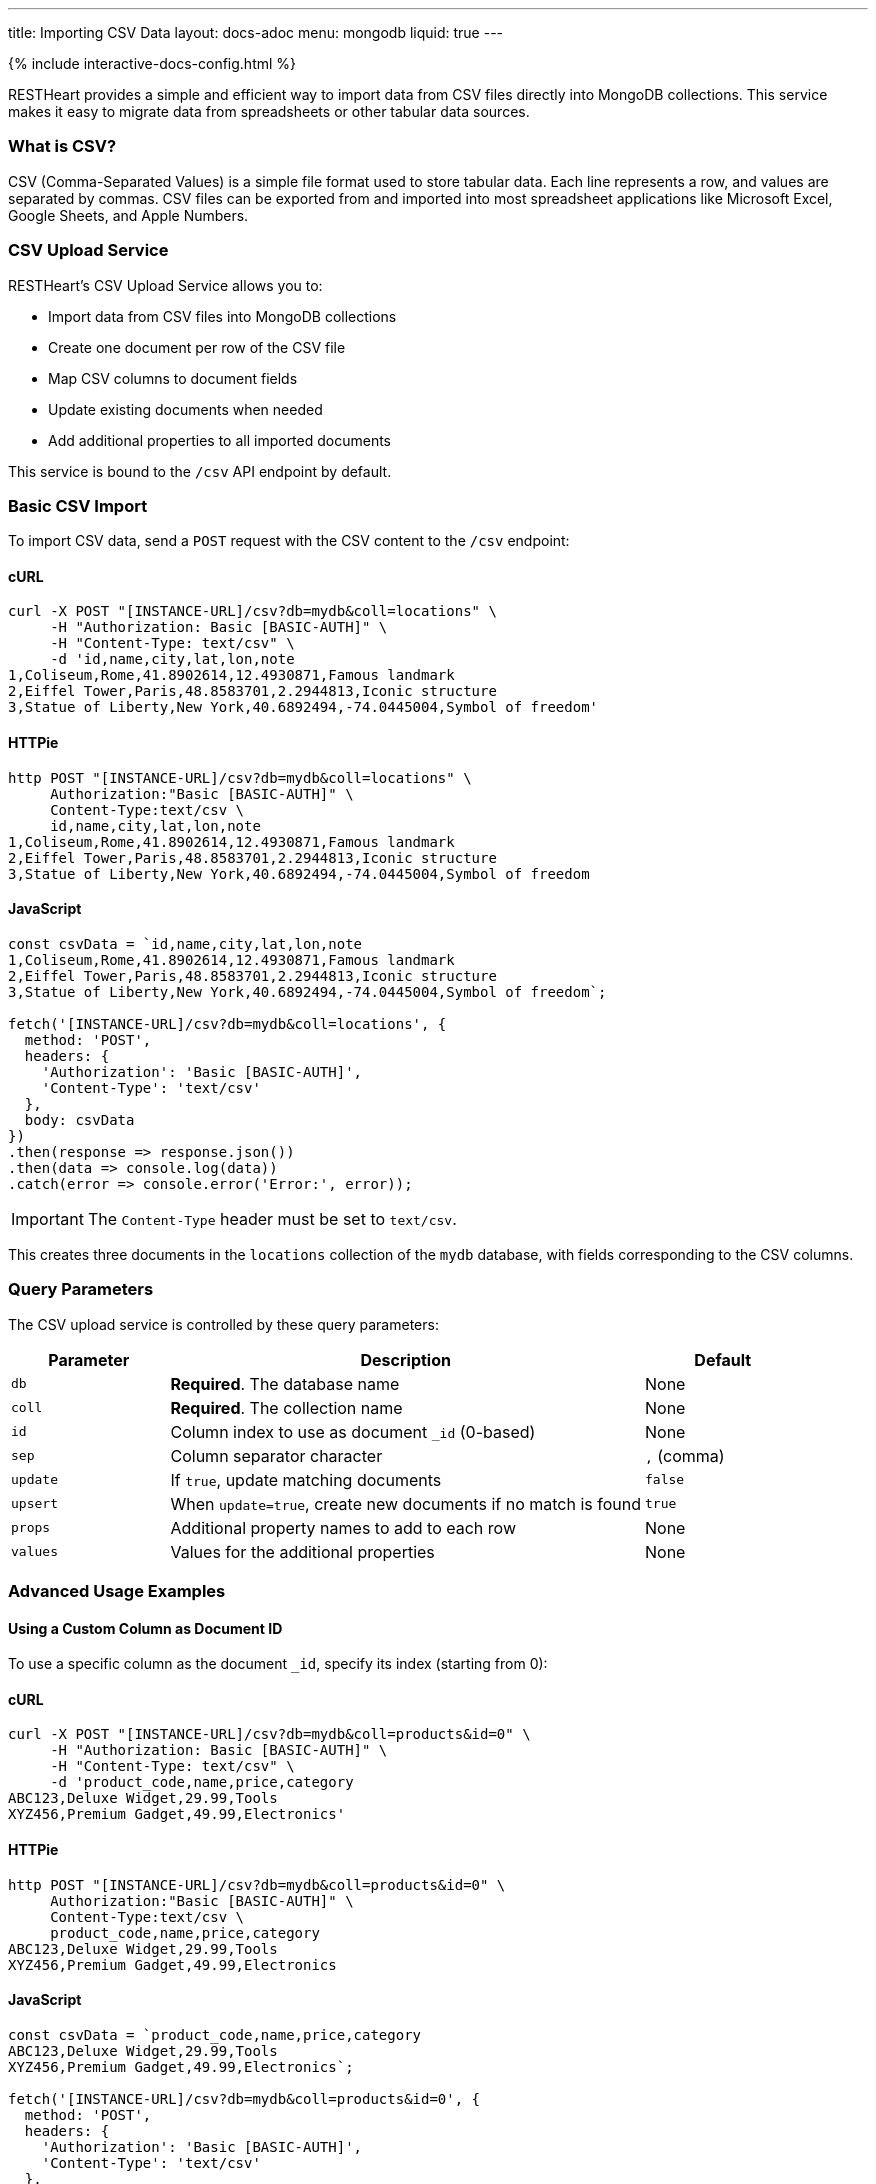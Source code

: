 ---
title: Importing CSV Data
layout: docs-adoc
menu: mongodb
liquid: true
---

++++
<script defer src="https://cdn.jsdelivr.net/npm/alpinejs@3.x.x/dist/cdn.min.js"></script>
<script src="/js/interactive-docs-config.js"></script>
{% include interactive-docs-config.html %}
++++

RESTHeart provides a simple and efficient way to import data from CSV files directly into MongoDB collections. This service makes it easy to migrate data from spreadsheets or other tabular data sources.

=== What is CSV?

CSV (Comma-Separated Values) is a simple file format used to store tabular data. Each line represents a row, and values are separated by commas. CSV files can be exported from and imported into most spreadsheet applications like Microsoft Excel, Google Sheets, and Apple Numbers.

=== CSV Upload Service

RESTHeart's CSV Upload Service allows you to:

* Import data from CSV files into MongoDB collections
* Create one document per row of the CSV file
* Map CSV columns to document fields
* Update existing documents when needed
* Add additional properties to all imported documents

This service is bound to the `/csv` API endpoint by default.

=== Basic CSV Import

To import CSV data, send a `POST` request with the CSV content to the `/csv` endpoint:

==== cURL
[source,bash]
----
curl -X POST "[INSTANCE-URL]/csv?db=mydb&coll=locations" \
     -H "Authorization: Basic [BASIC-AUTH]" \
     -H "Content-Type: text/csv" \
     -d 'id,name,city,lat,lon,note
1,Coliseum,Rome,41.8902614,12.4930871,Famous landmark
2,Eiffel Tower,Paris,48.8583701,2.2944813,Iconic structure
3,Statue of Liberty,New York,40.6892494,-74.0445004,Symbol of freedom'
----

==== HTTPie
[source,bash]
----
http POST "[INSTANCE-URL]/csv?db=mydb&coll=locations" \
     Authorization:"Basic [BASIC-AUTH]" \
     Content-Type:text/csv \
     id,name,city,lat,lon,note
1,Coliseum,Rome,41.8902614,12.4930871,Famous landmark
2,Eiffel Tower,Paris,48.8583701,2.2944813,Iconic structure
3,Statue of Liberty,New York,40.6892494,-74.0445004,Symbol of freedom
----

==== JavaScript
[source,javascript]
----
const csvData = `id,name,city,lat,lon,note
1,Coliseum,Rome,41.8902614,12.4930871,Famous landmark
2,Eiffel Tower,Paris,48.8583701,2.2944813,Iconic structure
3,Statue of Liberty,New York,40.6892494,-74.0445004,Symbol of freedom`;

fetch('[INSTANCE-URL]/csv?db=mydb&coll=locations', {
  method: 'POST',
  headers: {
    'Authorization': 'Basic [BASIC-AUTH]',
    'Content-Type': 'text/csv'
  },
  body: csvData
})
.then(response => response.json())
.then(data => console.log(data))
.catch(error => console.error('Error:', error));
----

IMPORTANT: The `Content-Type` header must be set to `text/csv`.

This creates three documents in the `locations` collection of the `mydb` database, with fields corresponding to the CSV columns.

=== Query Parameters

The CSV upload service is controlled by these query parameters:

[cols="1,3,1", options="header"]
|===
|Parameter |Description |Default
|`db` |*Required*. The database name |None
|`coll` |*Required*. The collection name |None
|`id` |Column index to use as document `_id` (0-based) |None
|`sep` |Column separator character |`,` (comma)
|`update` |If `true`, update matching documents |`false`
|`upsert` |When `update=true`, create new documents if no match is found |`true`
|`props` |Additional property names to add to each row |None
|`values` |Values for the additional properties |None
|===

=== Advanced Usage Examples

==== Using a Custom Column as Document ID

To use a specific column as the document `_id`, specify its index (starting from 0):

==== cURL
[source,bash]
----
curl -X POST "[INSTANCE-URL]/csv?db=mydb&coll=products&id=0" \
     -H "Authorization: Basic [BASIC-AUTH]" \
     -H "Content-Type: text/csv" \
     -d 'product_code,name,price,category
ABC123,Deluxe Widget,29.99,Tools
XYZ456,Premium Gadget,49.99,Electronics'
----

==== HTTPie
[source,bash]
----
http POST "[INSTANCE-URL]/csv?db=mydb&coll=products&id=0" \
     Authorization:"Basic [BASIC-AUTH]" \
     Content-Type:text/csv \
     product_code,name,price,category
ABC123,Deluxe Widget,29.99,Tools
XYZ456,Premium Gadget,49.99,Electronics
----

==== JavaScript
[source,javascript]
----
const csvData = `product_code,name,price,category
ABC123,Deluxe Widget,29.99,Tools
XYZ456,Premium Gadget,49.99,Electronics`;

fetch('[INSTANCE-URL]/csv?db=mydb&coll=products&id=0', {
  method: 'POST',
  headers: {
    'Authorization': 'Basic [BASIC-AUTH]',
    'Content-Type': 'text/csv'
  },
  body: csvData
})
.then(response => response.json())
.then(data => console.log(data))
.catch(error => console.error('Error:', error));
----

This uses the `product_code` column (index 0) as the `_id` for each document.

==== Using a Different Separator

For tab-separated or other delimiter formats:

==== cURL
[source,bash]
----
curl -X POST "[INSTANCE-URL]/csv?db=mydb&coll=employees&sep=%09" \
     -H "Authorization: Basic [BASIC-AUTH]" \
     -H "Content-Type: text/csv" \
     -d $'id\tname\tdepartment\tsalary\n1001\tJohn Smith\tEngineering\t75000\n1002\tMaria Garcia\tMarketing\t82000'
----

==== HTTPie
[source,bash]
----
http POST "[INSTANCE-URL]/csv?db=mydb&coll=employees&sep=%09" \
     Authorization:"Basic [BASIC-AUTH]" \
     Content-Type:text/csv \
     $'id\tname\tdepartment\tsalary\n1001\tJohn Smith\tEngineering\t75000\n1002\tMaria Garcia\tMarketing\t82000'
----

==== JavaScript
[source,javascript]
----
const csvData = `id\tname\tdepartment\tsalary
1001\tJohn Smith\tEngineering\t75000
1002\tMaria Garcia\tMarketing\t82000`;

fetch('[INSTANCE-URL]/csv?db=mydb&coll=employees&sep=%09', {
  method: 'POST',
  headers: {
    'Authorization': 'Basic [BASIC-AUTH]',
    'Content-Type': 'text/csv'
  },
  body: csvData
})
.then(response => response.json())
.then(data => console.log(data))
.catch(error => console.error('Error:', error));
----

NOTE: URL-encode the separator character. For tabs, use `%09`.

==== Updating Existing Documents

To update documents that already exist (based on `_id`):

==== cURL
[source,bash]
----
curl -X POST "[INSTANCE-URL]/csv?db=mydb&coll=products&id=0&update=true" \
     -H "Authorization: Basic [BASIC-AUTH]" \
     -H "Content-Type: text/csv" \
     -d 'product_code,name,price,category,in_stock
ABC123,Deluxe Widget,24.99,Tools,true
XYZ456,Premium Gadget,44.99,Electronics,false'
----

==== HTTPie
[source,bash]
----
http POST "[INSTANCE-URL]/csv?db=mydb&coll=products&id=0&update=true" \
     Authorization:"Basic [BASIC-AUTH]" \
     Content-Type:text/csv \
     product_code,name,price,category,in_stock
ABC123,Deluxe Widget,24.99,Tools,true
XYZ456,Premium Gadget,44.99,Electronics,false
----

==== JavaScript
[source,javascript]
----
const csvData = `product_code,name,price,category,in_stock
ABC123,Deluxe Widget,24.99,Tools,true
XYZ456,Premium Gadget,44.99,Electronics,false`;

fetch('[INSTANCE-URL]/csv?db=mydb&coll=products&id=0&update=true', {
  method: 'POST',
  headers: {
    'Authorization': 'Basic [BASIC-AUTH]',
    'Content-Type': 'text/csv'
  },
  body: csvData
})
.then(response => response.json())
.then(data => console.log(data))
.catch(error => console.error('Error:', error));
----

This updates the price of existing products and adds the `in_stock` field.

==== Adding Additional Properties

To add common properties to all imported documents:

==== cURL
[source,bash]
----
curl -X POST "[INSTANCE-URL]/csv?db=mydb&coll=sales&props=region&props=imported_date&values=Europe&values=2023-06-15" \
     -H "Authorization: Basic [BASIC-AUTH]" \
     -H "Content-Type: text/csv" \
     -d 'id,product,amount,customer
1,Widget,100,Acme Inc
2,Gadget,50,Example Corp'
----

==== HTTPie
[source,bash]
----
http POST "[INSTANCE-URL]/csv?db=mydb&coll=sales&props=region&props=imported_date&values=Europe&values=2023-06-15" \
     Authorization:"Basic [BASIC-AUTH]" \
     Content-Type:text/csv \
     id,product,amount,customer
1,Widget,100,Acme Inc
2,Gadget,50,Example Corp
----

==== JavaScript
[source,javascript]
----
const csvData = `id,product,amount,customer
1,Widget,100,Acme Inc
2,Gadget,50,Example Corp`;

const url = new URL('[INSTANCE-URL]/csv');
url.searchParams.append('db', 'mydb');
url.searchParams.append('coll', 'sales');
url.searchParams.append('props', 'region');
url.searchParams.append('props', 'imported_date');
url.searchParams.append('values', 'Europe');
url.searchParams.append('values', '2023-06-15');

fetch(url, {
  method: 'POST',
  headers: {
    'Authorization': 'Basic [BASIC-AUTH]',
    'Content-Type': 'text/csv'
  },
  body: csvData
})
.then(response => response.json())
.then(data => console.log(data))
.catch(error => console.error('Error:', error));
----

This adds `region: "Europe"` and `imported_date: "2023-06-15"` to each document.

=== CSV Data Transformation

For more complex transformations, you can create a custom interceptor plugin that modifies the data before it's stored in MongoDB.

==== Example: Converting Coordinates to GeoJSON

Here's a simplified example using a custom interceptor:

1. Create the interceptor:

[source,java]
----
@RegisterPlugin(name = "coordsToGeoJson")
public class CoordsToGeoJson implements Interceptor<BsonFromCsvRequest, BsonResponse> {
    @Override
    public void handle(BsonFromCsvRequest request, BsonResponse response) throws Exception {
        // Get the documents from the request
        var docs = request.getContent();

        if (docs == null) {
            return;
        }

        // Process each document
        docs.stream()
            .map(doc -> doc.asDocument())
            .filter(doc -> doc.containsKey("lon") && doc.containsKey("lat"))
            .forEach(doc -> {
                // Create coordinates array
                var coordinates = new BsonArray();
                coordinates.add(doc.get("lon"));
                coordinates.add(doc.get("lat"));

                // Create GeoJSON point
                var point = new BsonDocument();
                point.put("type", new BsonString("Point"));
                point.put("coordinates", coordinates);

                // Add to document
                doc.append("location", point);
            });
    }

    @Override
    public boolean resolve(BsonFromCsvRequest request, BsonResponse response) {
        return request.isHandledBy("csvLoader")
               && request.isPost()
               && "/csv".equals(request.getPath());
    }
}
----

2. Deploy the interceptor as a plugin

3. Import CSV data with coordinates:

==== cURL
[source,bash]
----
curl -X POST "[INSTANCE-URL]/csv?db=mydb&coll=poi&id=0" \
     -H "Authorization: Basic [BASIC-AUTH]" \
     -H "Content-Type: text/csv" \
     -d 'id,name,city,lat,lon
1,Eiffel Tower,Paris,48.8583701,2.2944813
2,Coliseum,Rome,41.8902614,12.4930871'
----

==== HTTPie
[source,bash]
----
http POST "[INSTANCE-URL]/csv?db=mydb&coll=poi&id=0" \
     Authorization:"Basic [BASIC-AUTH]" \
     Content-Type:text/csv \
     id,name,city,lat,lon
1,Eiffel Tower,Paris,48.8583701,2.2944813
2,Coliseum,Rome,41.8902614,12.4930871
----

==== JavaScript
[source,javascript]
----
const csvData = `id,name,city,lat,lon
1,Eiffel Tower,Paris,48.8583701,2.2944813
2,Coliseum,Rome,41.8902614,12.4930871`;

fetch('[INSTANCE-URL]/csv?db=mydb&coll=poi&id=0', {
  method: 'POST',
  headers: {
    'Authorization': 'Basic [BASIC-AUTH]',
    'Content-Type': 'text/csv'
  },
  body: csvData
})
.then(response => response.json())
.then(data => console.log(data))
.catch(error => console.error('Error:', error));
----

4. The resulting documents will include a GeoJSON location field:

[source,json]
----
{
  "_id": "1",
  "name": "Eiffel Tower",
  "city": "Paris",
  "lat": 48.8583701,
  "lon": 2.2944813,
  "location": {
    "type": "Point",
    "coordinates": [2.2944813, 48.8583701]
  }
}
----

=== Best Practices

1. **Validate CSV data** before importing to ensure it's well-formed
2. **Use unique IDs** in the CSV to avoid duplicate documents
3. **Start with small imports** to verify the correct transformation
4. **Consider indexes** for collections where you'll be importing large datasets
5. **Use transactions** for critical imports to ensure atomic operations

=== Error Handling

If your CSV data contains errors or violates any validation rules set on the collection, RESTHeart will return an appropriate error response:

* `400 Bad Request` - Malformed CSV or invalid parameters
* `409 Conflict` - ID conflicts when not using update mode
* `422 Unprocessable Entity` - Data validation errors

Always check response status codes to confirm successful imports.
